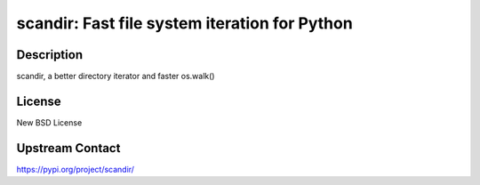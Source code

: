 scandir: Fast file system iteration for Python
==============================================

Description
-----------

scandir, a better directory iterator and faster os.walk()

License
-------

New BSD License

Upstream Contact
----------------

https://pypi.org/project/scandir/

